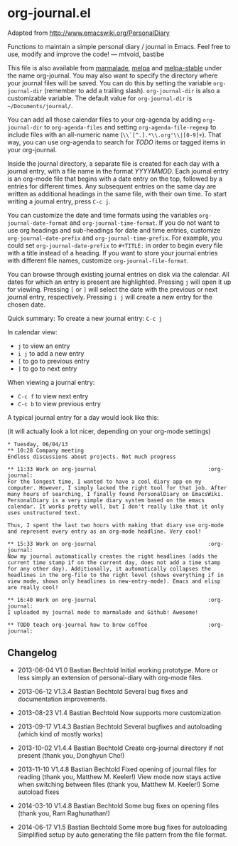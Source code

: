 * org-journal.el

Adapted from http://www.emacswiki.org/PersonalDiary

Functions to maintain a simple personal diary / journal in Emacs.
Feel free to use, modify and improve the code!
— mtvoid, bastibe

This file is also available from [[http://marmalade-repo.org/][marmalade]], [[http://melpa.milkbox.net/][melpa]] and [[http://melpa-stable.milkbox.net/][melpa-stable]]
under the name org-journal. You may also want to specify the directory
where your journal files will be saved. You can do this by setting the
variable =org-journal-dir= (remember to add a trailing slash).
=org-journal-dir= is also a customizable variable. The default value
for =org-journal-dir= is =~/Documents/journal/=.

You can add all those calendar files to your org-agenda by adding
=org-journal-dir= to =org-agenda-files= and setting
=org-agenda-file-regexp= to include files with an all-numeric name
(=\\`[^.].*\\.org'\\|[0-9]+=). That way, you can use org-agenda to
search for /TODO/ items or tagged items in your org-journal.

Inside the journal directory, a separate file is created for each day
with a journal entry, with a file name in the format /YYYYMMDD/. Each
journal entry is an org-mode file that begins with a date entry on the
top, followed by a entries for different times. Any subsequent entries
on the same day are written as additional headings in the same file,
with their own time. To start writing a journal entry, press =C-c j=.

You can customize the date and time formats using the variables
=org-journal-date-format= and =org-journal-time-format=. If you do not
want to use org headings and sub-headings for date and time entries,
customize =org-journal-date-prefix= and =org-journal-time-prefix=. For
example, you could set =org-journal-date-prefix= to =#+TITLE:= in
order to begin every file with a title instead of a heading. If you
want to store your journal entries with different file names,
customize =org-journal-file-format=.

You can browse through existing journal entries on disk via the
calendar. All dates for which an entry is present are highlighted.
Pressing =j= will open it up for viewing. Pressing =[= or =]= will
select the date with the previous or next journal entry, respectively.
Pressing =i j= will create a new entry for the chosen date.

Quick summary:
To create a new journal entry: =C-c j=

In calendar view:
- =j= to view an entry
- =i j= to add a new entry
- =[= to go to previous entry
- =]= to go to next entry

When viewing a journal entry:
- =C-c f= to view next entry
- =C-c b= to view previous entry

A typical journal entry for a day would look like this:

(it will actually look a lot nicer, depending on your org-mode settings)

#+BEGIN_SRC
  * Tuesday, 06/04/13
  ** 10:28 Company meeting
  Endless discussions about projects. Not much progress

  ** 11:33 Work on org-journal                                   :org-journal:
  For the longest time, I wanted to have a cool diary app on my
  computer. However, I simply lacked the right tool for that job. After
  many hours of searching, I finally found PersonalDiary on EmacsWiki.
  PersonalDiary is a very simple diary system based on the emacs
  calendar. It works pretty well, but I don't really like that it only
  uses unstructured text.

  Thus, I spent the last two hours with making that diary use org-mode
  and represent every entry as an org-mode headline. Very cool!

  ** 15:33 Work on org-journal                                   :org-journal:
  Now my journal automatically creates the right headlines (adds the
  current time stamp if on the current day, does not add a time stamp
  for any other day). Additionally, it automatically collapses the
  headlines in the org-file to the right level (shows everything if in
  view mode, shows only headlines in new-entry-mode). Emacs and elisp
  are really cool!

  ** 16:40 Work on org-journal                                   :org-journal:
  I uploaded my journal mode to marmalade and Github! Awesome!

  ** TODO teach org-journal how to brew coffee                   :org-journal:
#+END_SRC

** Changelog

- 2013-06-04 V1.0 Bastian Bechtold
  Initial working prototype. More or less simply an extension of personal-diary with org-mode files.

- 2013-06-12 V1.3.4 Bastian Bechtold
  Several bug fixes and documentation improvements.

- 2013-08-23 V1.4 Bastian Bechtold
  Now supports more customization

- 2013-09-17 V1.4.3 Bastian Bechtold
  Several bugfixes and autoloading (which kind of mostly works)

- 2013-10-02 V1.4.4 Bastian Bechtold
  Create org-journal directory if not present (thank you, Donghyun Cho!)

- 2013-11-10 V1.4.8 Bastian Bechtold
  Fixed opening of journal files for reading (thank you, Matthew M. Keeler!)
  View mode now stays active when switching between files (thank you, Matthew M. Keeler!)
  Some autoload fixes

- 2014-03-10 V1.4.8 Bastian Bechtold
  Some bug fixes on opening files (thank you, Ram Raghunathan!)

- 2014-06-17 V1.5 Bastian Bechtold
  Some more bug fixes for autoloading
  Simplified setup by auto generating the file pattern from the file format.

